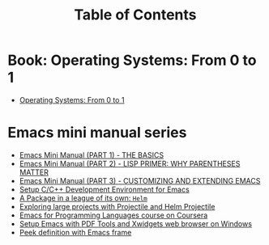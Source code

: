 #+TITLE: Table of Contents


* Book: Operating Systems: From 0 to 1
+ [[https://tuhdo.github.io/os01/][Operating Systems: From 0 to 1]]
* Emacs mini manual series
+ [[file:emacs-tutor.org][Emacs Mini Manual (PART 1) - THE BASICS]]
+ [[file:emacs-tutor2.org][Emacs Mini Manual (PART 2) - LISP PRIMER: WHY PARENTHESES MATTER]]
+ [[file:emacs-tutor3.org][Emacs Mini Manual (PART 3) - CUSTOMIZING AND EXTENDING EMACS]]
+ [[file:c-ide.org][Setup C/C++ Development Environment for Emacs]]
+ [[file:helm-intro.org][A Package in a league of its own: =Helm=]]
+ [[file:helm-projectile.org][Exploring large projects with Projectile and Helm Projectile]]
+ [[file:emacs-for-proglang.org][Emacs for Programming Languages course on Coursera]]
+ [[file:setup-emacs-windows.org][Setup Emacs with PDF Tools and Xwidgets web browser on Windows]]
+ [[file:emacs-frame-peek.org][Peek definition with Emacs frame]]
